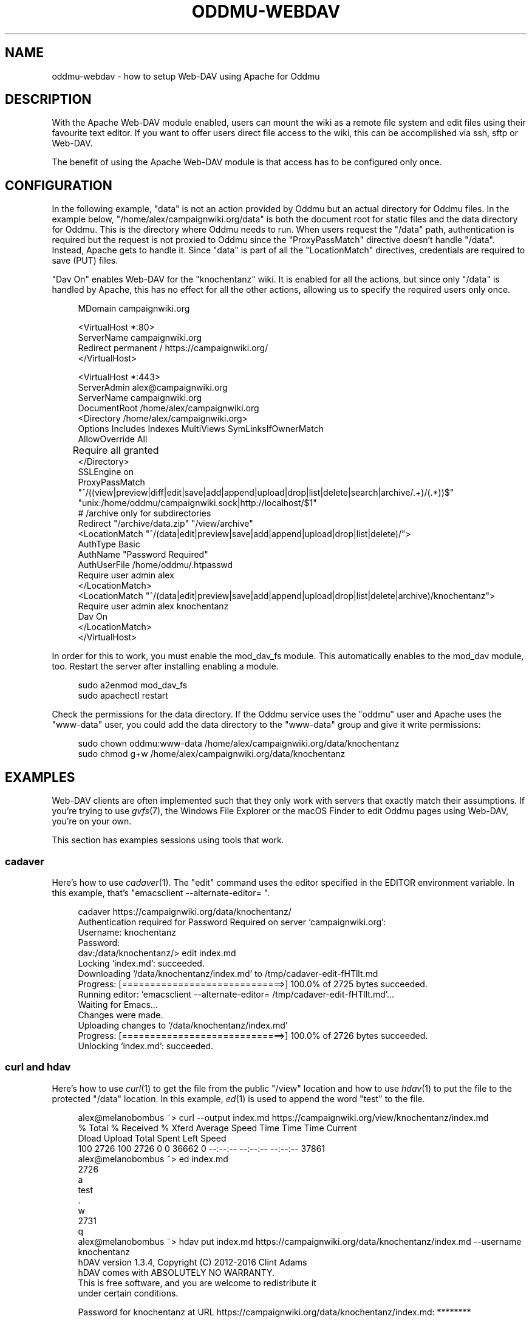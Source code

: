 .\" Generated by scdoc 1.11.3
.\" Complete documentation for this program is not available as a GNU info page
.ie \n(.g .ds Aq \(aq
.el       .ds Aq '
.nh
.ad l
.\" Begin generated content:
.TH "ODDMU-WEBDAV" "5" "2024-09-25"
.PP
.SH NAME
.PP
oddmu-webdav - how to setup Web-DAV using Apache for Oddmu
.PP
.SH DESCRIPTION
.PP
With the Apache Web-DAV module enabled, users can mount the wiki as a remote
file system and edit files using their favourite text editor.\& If you want to
offer users direct file access to the wiki, this can be accomplished via ssh,
sftp or Web-DAV.\&
.PP
The benefit of using the Apache Web-DAV module is that access has to be
configured only once.\&
.PP
.SH CONFIGURATION
.PP
In the following example, "data" is not an action provided by Oddmu but an
actual directory for Oddmu files.\& In the example below,
"/home/alex/campaignwiki.\&org/data" is both the document root for static files
and the data directory for Oddmu.\& This is the directory where Oddmu needs to
run.\& When users request the "/data" path, authentication is required but the
request is not proxied to Oddmu since the "ProxyPassMatch" directive doesn'\&t
handle "/data".\& Instead, Apache gets to handle it.\& Since "data" is part of all
the "LocationMatch" directives, credentials are required to save (PUT) files.\&
.PP
"Dav On" enables Web-DAV for the "knochentanz" wiki.\& It is enabled for all the
actions, but since only "/data" is handled by Apache, this has no effect for all
the other actions, allowing us to specify the required users only once.\&
.PP
.nf
.RS 4
MDomain campaignwiki\&.org

<VirtualHost *:80>
    ServerName campaignwiki\&.org
    Redirect permanent / https://campaignwiki\&.org/
</VirtualHost>

<VirtualHost *:443>
    ServerAdmin alex@campaignwiki\&.org
    ServerName campaignwiki\&.org
    DocumentRoot /home/alex/campaignwiki\&.org
    <Directory /home/alex/campaignwiki\&.org>
        Options Includes Indexes MultiViews SymLinksIfOwnerMatch
        AllowOverride All
	Require all granted
    </Directory>
    SSLEngine on
    ProxyPassMatch 
      "^/((view|preview|diff|edit|save|add|append|upload|drop|list|delete|search|archive/\&.+)/(\&.*))$" 
      "unix:/home/oddmu/campaignwiki\&.sock|http://localhost/$1"
    # /archive only for subdirectories
    Redirect "/archive/data\&.zip" "/view/archive"
    <LocationMatch "^/(data|edit|preview|save|add|append|upload|drop|list|delete)/">
      AuthType Basic
      AuthName "Password Required"
      AuthUserFile /home/oddmu/\&.htpasswd
      Require user admin alex
    </LocationMatch>
    <LocationMatch "^/(data|edit|preview|save|add|append|upload|drop|list|delete|archive)/knochentanz">
      Require user admin alex knochentanz
      Dav On
    </LocationMatch>
</VirtualHost>
.fi
.RE
.PP
In order for this to work, you must enable the mod_dav_fs module.\& This
automatically enables to the mod_dav module, too.\& Restart the server after
installing enabling a module.\&
.PP
.nf
.RS 4
sudo a2enmod mod_dav_fs
sudo apachectl restart
.fi
.RE
.PP
Check the permissions for the data directory.\& If the Oddmu service uses the
"oddmu" user and Apache uses the "www-data" user, you could add the data
directory to the "www-data" group and give it write permissions:
.PP
.nf
.RS 4
sudo chown oddmu:www-data /home/alex/campaignwiki\&.org/data/knochentanz
sudo chmod g+w /home/alex/campaignwiki\&.org/data/knochentanz
.fi
.RE
.PP
.SH EXAMPLES
.PP
Web-DAV clients are often implemented such that they only work with servers that
exactly match their assumptions.\& If you'\&re trying to use \fIgvfs\fR(7), the Windows
File Explorer or the macOS Finder to edit Oddmu pages using Web-DAV, you'\&re on
your own.\&
.PP
This section has examples sessions using tools that work.\&
.PP
.SS cadaver
.PP
Here'\&s how to use \fIcadaver\fR(1).\& The "edit" command uses the editor specified in
the EDITOR environment variable.\& In this example, that'\&s
"emacsclient --alternate-editor= ".\&
.PP
.nf
.RS 4
cadaver https://campaignwiki\&.org/data/knochentanz/
Authentication required for Password Required on server `campaignwiki\&.org\&':
Username: knochentanz
Password: 
dav:/data/knochentanz/> edit index\&.md
Locking `index\&.md\&': succeeded\&.
Downloading `/data/knochentanz/index\&.md\&' to /tmp/cadaver-edit-fHTllt\&.md
Progress: [=============================>] 100\&.0% of 2725 bytes succeeded\&.
Running editor: `emacsclient --alternate-editor= /tmp/cadaver-edit-fHTllt\&.md\&'\&.\&.\&.
Waiting for Emacs\&.\&.\&.
Changes were made\&.
Uploading changes to `/data/knochentanz/index\&.md\&'
Progress: [=============================>] 100\&.0% of 2726 bytes succeeded\&.
Unlocking `index\&.md\&': succeeded\&.
.fi
.RE
.PP
.SS curl and hdav
.PP
Here'\&s how to use \fIcurl\fR(1) to get the file from the public "/view" location and
how to use \fIhdav\fR(1) to put the file to the protected "/data" location.\& In this
example, \fIed\fR(1) is used to append the word "test" to the file.\&
.PP
.nf
.RS 4
alex@melanobombus ~> curl --output index\&.md https://campaignwiki\&.org/view/knochentanz/index\&.md
  % Total    % Received % Xferd  Average Speed   Time    Time     Time  Current
                                 Dload  Upload   Total   Spent    Left  Speed
100  2726  100  2726    0     0  36662      0 --:--:-- --:--:-- --:--:-- 37861
alex@melanobombus ~> ed index\&.md 
2726
a
test
\&.
w
2731
q
alex@melanobombus ~> hdav put index\&.md https://campaignwiki\&.org/data/knochentanz/index\&.md --username knochentanz
hDAV version 1\&.3\&.4, Copyright (C) 2012-2016  Clint Adams
hDAV comes with ABSOLUTELY NO WARRANTY\&.
This is free software, and you are welcome to redistribute it
under certain conditions\&.

Password for knochentanz at URL https://campaignwiki\&.org/data/knochentanz/index\&.md: ********
.fi
.RE
.PP
.SS davfs2
.PP
Here'\&s how to use \fIdavfs2\fR(1) using \fImount\fR(1).\& Now the whole wiki is mounted
and can be edited like local files.\& In this example, \fIecho\fR(1) and redirection
is used to append the word "test" to a file.\&
.PP
.nf
.RS 4
alex@melanobombus ~> mkdir knochentanz
alex@melanobombus ~> sudo mount -t davfs -o username=knochentanz,uid=alex 
    https://campaignwiki\&.org/data/knochentanz/ knochentanz/
  Password:  ********
alex@melanobombus ~> echo test >> knochentanz/index\&.md
.fi
.RE
.PP
.SH SEE ALSO
.PP
\fIoddmu\fR(1), \fIoddmu-apache\fR(5)
.PP
"Apache Module mod_dav".\&
https://httpd.\&apache.\&org/docs/current/mod/mod_dav.\&html
.PP
.SH AUTHORS
.PP
Maintained by Alex Schroeder <alex@gnu.\&org>.\&
